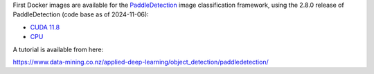 .. title: PaddleDetection 2.8.0 Docker images available
.. slug: 2025-02-24-paddleclas-docker
.. date: 2025-02-24 10:02:00 UTC+13:00
.. tags: release
.. category: docker
.. link: 
.. description: 
.. type: text


First Docker images are available for the `PaddleDetection <https://github.com/PaddlePaddle/PaddleDetection>`__
image classification framework, using the 2.8.0 release of PaddleDetection (code base as of 2024-11-06):

* `CUDA 11.8 <https://github.com/waikato-datamining/paddledetection/tree/main/2.8.0_cuda11.8>`__
* `CPU <https://github.com/waikato-datamining/paddledetection/tree/main/2.8.0_cpu>`__

A tutorial is available from here:

`https://www.data-mining.co.nz/applied-deep-learning/object_detection/paddledetection/ <https://www.data-mining.co.nz/applied-deep-learning/object_detection/paddledetection/>`__
